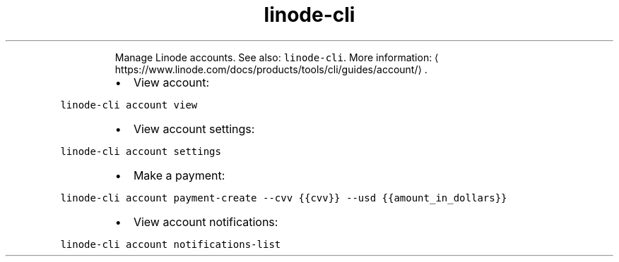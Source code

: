 .TH linode\-cli account
.PP
.RS
Manage Linode accounts.
See also: \fB\fClinode\-cli\fR\&.
More information: \[la]https://www.linode.com/docs/products/tools/cli/guides/account/\[ra]\&.
.RE
.RS
.IP \(bu 2
View account:
.RE
.PP
\fB\fClinode\-cli account view\fR
.RS
.IP \(bu 2
View account settings:
.RE
.PP
\fB\fClinode\-cli account settings\fR
.RS
.IP \(bu 2
Make a payment:
.RE
.PP
\fB\fClinode\-cli account payment\-create \-\-cvv {{cvv}} \-\-usd {{amount_in_dollars}}\fR
.RS
.IP \(bu 2
View account notifications:
.RE
.PP
\fB\fClinode\-cli account notifications\-list\fR

